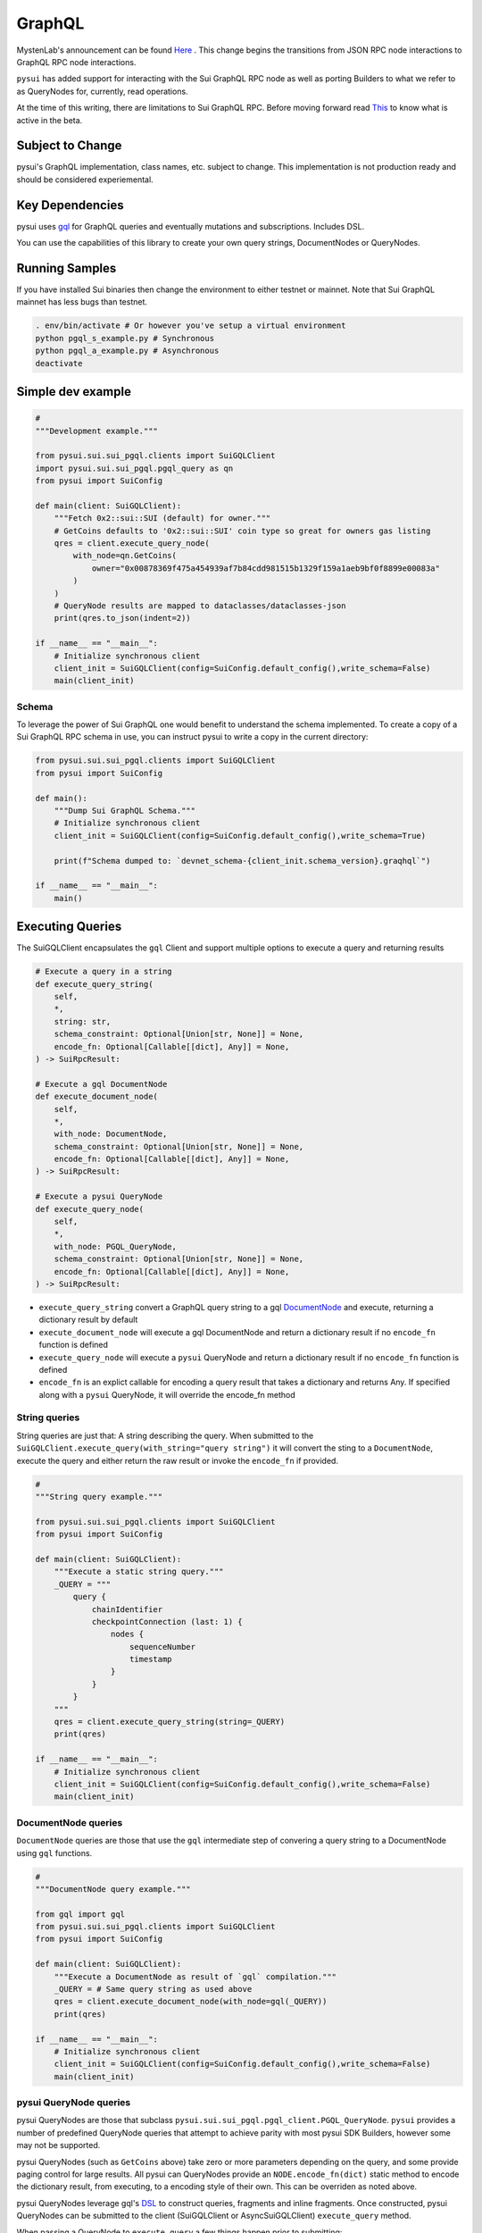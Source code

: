 
GraphQL
"""""""

MystenLab's announcement can be found `Here <https://github.com/mystenLabs/sui/issues/13700/>`_ . This change begins the
transitions from JSON RPC node interactions to GraphQL RPC node interactions.

``pysui`` has added support for interacting with the Sui GraphQL RPC node as well as porting Builders to what we
refer to as QueryNodes for, currently, read operations.

At the time of this writing, there are limitations to Sui GraphQL RPC. Before moving forward read `This <https://forums.sui.io/t/launching-the-beta-graphql-rpc-service/45104/12/>`_ to
know what is active in the beta.

====================
Subject to Change
====================

pysui's GraphQL implementation, class names, etc. subject to change. This implementation is not production ready and should be considered experiemental.


====================
Key Dependencies
====================

pysui uses `gql <https://pypi.org/project/gql/>`_ for GraphQL queries and eventually mutations and subscriptions. Includes DSL.

You can use the capabilities of this library to create your own query strings, DocumentNodes or QueryNodes.

====================
Running Samples
====================

If you have installed Sui binaries then change the environment to either testnet or mainnet. Note that Sui GraphQL mainnet has
less bugs than testnet.

.. code-block::

    . env/bin/activate # Or however you've setup a virtual environment
    python pgql_s_example.py # Synchronous
    python pgql_a_example.py # Asynchronous
    deactivate

====================
Simple dev example
====================

.. code-block:: python

    #
    """Development example."""

    from pysui.sui.sui_pgql.clients import SuiGQLClient
    import pysui.sui.sui_pgql.pgql_query as qn
    from pysui import SuiConfig

    def main(client: SuiGQLClient):
        """Fetch 0x2::sui::SUI (default) for owner."""
        # GetCoins defaults to '0x2::sui::SUI' coin type so great for owners gas listing
        qres = client.execute_query_node(
            with_node=qn.GetCoins(
                owner="0x00878369f475a454939af7b84cdd981515b1329f159a1aeb9bf0f8899e00083a"
            )
        )
        # QueryNode results are mapped to dataclasses/dataclasses-json
        print(qres.to_json(indent=2))

    if __name__ == "__main__":
        # Initialize synchronous client
        client_init = SuiGQLClient(config=SuiConfig.default_config(),write_schema=False)
        main(client_init)

------
Schema
------

To leverage the power of Sui GraphQL one would benefit to understand the schema implemented. To create a
copy of a Sui GraphQL RPC schema in use, you can instruct pysui to write a copy in the current directory:

.. code-block:: python

    from pysui.sui.sui_pgql.clients import SuiGQLClient
    from pysui import SuiConfig

    def main():
        """Dump Sui GraphQL Schema."""
        # Initialize synchronous client
        client_init = SuiGQLClient(config=SuiConfig.default_config(),write_schema=True)

        print(f"Schema dumped to: `devnet_schema-{client_init.schema_version}.graqhql`")

    if __name__ == "__main__":
        main()


=================
Executing Queries
=================

The SuiGQLClient encapsulates the ``gql`` Client and support multiple options to execute a query and
returning results

.. code-block:: python

    # Execute a query in a string
    def execute_query_string(
        self,
        *,
        string: str,
        schema_constraint: Optional[Union[str, None]] = None,
        encode_fn: Optional[Callable[[dict], Any]] = None,
    ) -> SuiRpcResult:

    # Execute a gql DocumentNode
    def execute_document_node(
        self,
        *,
        with_node: DocumentNode,
        schema_constraint: Optional[Union[str, None]] = None,
        encode_fn: Optional[Callable[[dict], Any]] = None,
    ) -> SuiRpcResult:

    # Execute a pysui QueryNode
    def execute_query_node(
        self,
        *,
        with_node: PGQL_QueryNode,
        schema_constraint: Optional[Union[str, None]] = None,
        encode_fn: Optional[Callable[[dict], Any]] = None,
    ) -> SuiRpcResult:

* ``execute_query_string`` convert a GraphQL query string to a gql `DocumentNode <https://gql.readthedocs.io/en/stable/usage/basic_usage.html#>`_ and execute, returning a dictionary result by default
* ``execute_document_node`` will execute a gql DocumentNode and return a dictionary result if no ``encode_fn`` function is defined
* ``execute_query_node`` will execute a ``pysui`` QueryNode and return a dictionary result if no ``encode_fn`` function is defined
* ``encode_fn`` is an explict callable for encoding a query result that takes a dictionary and returns Any. If specified along with a ``pysui`` QueryNode, it will override the encode_fn method

--------------
String queries
--------------

String queries are just that: A string describing the query. When submitted to
the ``SuiGQLClient.execute_query(with_string="query string")`` it will
convert the sting to a ``DocumentNode``, execute the query and either return the raw result or invoke the ``encode_fn`` if provided.

.. code-block:: python

    #
    """String query example."""

    from pysui.sui.sui_pgql.clients import SuiGQLClient
    from pysui import SuiConfig

    def main(client: SuiGQLClient):
        """Execute a static string query."""
        _QUERY = """
            query {
                chainIdentifier
                checkpointConnection (last: 1) {
                    nodes {
                        sequenceNumber
                        timestamp
                    }
                }
            }
        """
        qres = client.execute_query_string(string=_QUERY)
        print(qres)

    if __name__ == "__main__":
        # Initialize synchronous client
        client_init = SuiGQLClient(config=SuiConfig.default_config(),write_schema=False)
        main(client_init)

-----------------------
DocumentNode queries
-----------------------

``DocumentNode`` queries are those that use the ``gql`` intermediate step of convering a query string to a DocumentNode
using ``gql`` functions.

.. code-block:: python

    #
    """DocumentNode query example."""

    from gql import gql
    from pysui.sui.sui_pgql.clients import SuiGQLClient
    from pysui import SuiConfig

    def main(client: SuiGQLClient):
        """Execute a DocumentNode as result of `gql` compilation."""
        _QUERY = # Same query string as used above
        qres = client.execute_document_node(with_node=gql(_QUERY))
        print(qres)

    if __name__ == "__main__":
        # Initialize synchronous client
        client_init = SuiGQLClient(config=SuiConfig.default_config(),write_schema=False)
        main(client_init)

-----------------------
pysui QueryNode queries
-----------------------

pysui QueryNodes are those that subclass ``pysui.sui.sui_pgql.pgql_client.PGQL_QueryNode``. ``pysui`` provides a number of
predefined QueryNode queries that attempt to achieve parity with most pysui SDK Builders, however some may not be supported.

pysui QueryNodes (such as ``GetCoins`` above) take zero or more parameters depending on the query, and
some provide paging control for large results. All pysui can QueryNodes provide an ``NODE.encode_fn(dict)`` static method
to encode the dictionary result, from executing, to a encoding style of their own. This can be overriden as noted above.


pysui QueryNodes leverage gql's `DSL <https://gql.readthedocs.io/en/stable/advanced/dsl_module.html#>`_ to
construct queries, fragments and inline fragments. Once constructed, pysui QueryNodes can be submitted to
the client (SuiGQLClient or AsyncSuiGQLClient) ``execute_query`` method.

When passing a QueryNode to ``execute_query`` a few things happen prior to submitting:

#. The QueryNode's ``as_document_node`` is called to return a DocumentNode
#. The result is checked and if it is the ``PGQL_NoOp`` type, a ``NoopGQL`` object is returned, otherwise...
#. The DocumentNode is submitted for execution and ``gql`` returns a Python dict of the result
#. A check is then made to see if either ``encode_fn`` is provided or if the QueryNode provides an ``encode_fn`` the function is called to prepare the result and returns
#. Otherwise the Python dict is returned

================================
Creating PGQL_QueryNode queries
================================

-------
Notes:
-------

#. During the execute step, if a QueryNode has public property ``owner`` it is first checked if the value
    is an alias and will resolve it to the associated Sui address, otherwise the value is validated as a Sui address literal.
#. In the ``as_document_node`` call it does not have to be constructed using DSL as the example below in Step 2 shows. It is
    only required that the method returns a DocumentNode.

-------
Step 1:
-------

Note the required and optional methods from ``pysui.sui.sui_pgql.pgql_client.PGQL_QueryNode``:

.. code-block:: python

    class PGQL_QueryNode(ABC):
        """Base QueryNode class."""

        @abstractmethod
        def as_document_node(self, schema: DSLSchema) -> DocumentNode:
            """Returns a gql DocumentNode ready to execute.

            This must be implemented in subclasses.

            :param schema: The current Sui GraphQL schema
            :type schema: DSLSchema
            :return: A query processed into a gql DocumentNode
            :rtype: DocumentNode
            """

        @staticmethod
        def encode_fn() -> Union[Callable[[dict], Union[pgql_type.PGQL_Type, Any]], None]:
            """Return the serialization function in derived class or None.

            This is optional,

            :return: A function taking a dictionary as input and returning a PGQL_Type or Any, or None
            :rtype: Union[Callable[[dict], Union[pgql_type.PGQL_Type, Any]], None]
            """
            return None

-------
Step 2:
-------

Derive and implement your construct. This example is a predefined pysui QueryNode that uses the
``gql`` DSL with the schema. It also has defined an encoding type.

.. code-block:: python

    from typing import Optional, Callable, Union, Any
    from gql.dsl import DSLQuery, dsl_gql, DSLSchema
    from graphql import DocumentNode

    from pysui.sui.sui_pgql.pgql_clients import PGQL_QueryNode
    import pysui.sui.sui_pgql.pgql_types as pgql_type

    class GetCoinMetaData(PGQL_QueryNode):
        """GetCoinMetaData returns meta data for a specific `coin_type`."""

        def __init__(self, *, coin_type: Optional[str] = "0x2::sui::SUI") -> None:
            """QueryNode initializer.

            :param coin_type: The specific coin type string, defaults to "0x2::sui::SUI"
            :type coin_type: str, optional
            """
            self.coin_type = coin_type

        def as_document_node(self, schema: DSLSchema) -> DocumentNode:
            """Build the DocumentNode."""
            qres = schema.Query.coinMetadata(coinType=self.coin_type).select(
                schema.CoinMetadata.decimals,
                schema.CoinMetadata.name,
                schema.CoinMetadata.symbol,
                schema.CoinMetadata.description,
                schema.CoinMetadata.iconUrl,
                schema.CoinMetadata.supply,
                object_data=schema.CoinMetadata.asMoveObject.select(
                    schema.MoveObject.asObject.select(meta_object_id=schema.Object.location)
                ),
            )
            return dsl_gql(DSLQuery(qres))

        @staticmethod
        def encode_fn() -> Callable[[dict], pgql_type.SuiCoinMetadataGQL]:
            """Return the encoding function to create a SuiCoinMetadataGQL dataclass."""
            return pgql_type.SuiCoinMetadataGQL.from_query
